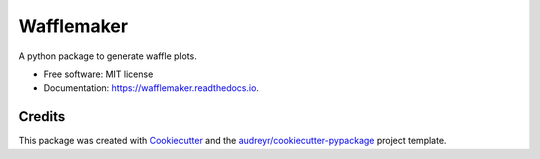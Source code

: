 ===========
Wafflemaker
===========


.. image:: https://img.shields.io/pypi/v/wafflemaker.svg
        :target: https://pypi.python.org/pypi/wafflemaker

.. image:: https://img.shields.io/travis/shapiromatron/wafflemaker.svg
        :target: https://travis-ci.org/shapiromatron/wafflemaker

.. image:: https://readthedocs.org/projects/wafflemaker/badge/?version=latest
        :target: https://wafflemaker.readthedocs.io/en/latest/?badge=latest
        :alt: Documentation Status

.. image:: https://pyup.io/repos/github/shapiromatron/wafflemaker/shield.svg
     :target: https://pyup.io/repos/github/shapiromatron/wafflemaker/
     :alt: Updates


A python package to generate waffle plots.


* Free software: MIT license
* Documentation: https://wafflemaker.readthedocs.io.


Credits
---------

This package was created with Cookiecutter_ and the `audreyr/cookiecutter-pypackage`_ project template.

.. _Cookiecutter: https://github.com/audreyr/cookiecutter
.. _`audreyr/cookiecutter-pypackage`: https://github.com/audreyr/cookiecutter-pypackage

